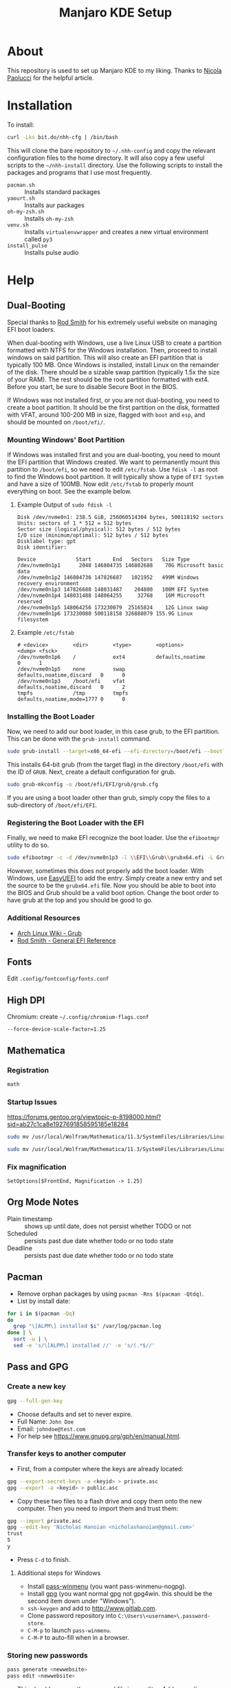 #+TITLE: Manjaro KDE Setup

* About

This repository is used to set up Manjaro KDE to my liking. Thanks to [[https://developer.atlassian.com/blog/2016/02/best-way-to-store-dotfiles-git-bare-repo/][Nicola Paolucci]] for the helpful article.

* Installation

To install:

#+BEGIN_SRC sh
curl -Lks bit.do/nhh-cfg | /bin/bash
#+END_SRC

This will clone the bare repository to =~/.nhh-config= and copy the relevant configuration files to the home directory. It will also copy a few useful scripts to the =~/nhh-install= directory. Use the following scripts to install the packages and programs that I use most frequently.

- =pacman.sh= :: Installs standard packages
- =yaourt.sh= :: Installs aur packages
- =oh-my-zsh.sh= :: Installs =oh-my-zsh=
- =venv.sh= :: Installs =virtualenvwrapper= and creates a new virtual environment called =py3=
- =install_pulse= :: Installs pulse audio

* Help
** Dual-Booting
Special thanks to [[http://www.rodsbooks.com/efi-bootloaders/index.html][Rod Smith]] for his extremely useful website on managing EFI boot loaders.

When dual-booting with Windows, use a live Linux USB to create a partition formatted with NTFS for the Windows installation. Then, proceed to install windows on said partition. This will also create an EFI partition that is typically 100 MB. Once Windows is installed, install Linux on the remainder of the disk. There should be a sizable swap partition (typically 1.5x the size of your RAM). The rest should be the root partition formatted with ext4. Before you start, be sure to disable Secure Boot in the BIOS.

If Windows was not installed first, or you are not dual-booting, you need to create a boot partition. It should be the first partition on the disk, formatted with VFAT, around 100-200 MB in size, flagged with =boot= and =esp=, and should be mounted on =/boot/efi/=.

*** Mounting Windows' Boot Partition
If Windows was installed first and you are dual-booting, you need to mount the EFI partition that Windows created. We want to permanently mount this partition to =/boot/efi=, so we need to edit =/etc/fstab=. Use =fdisk -l= as root to find the Windows boot partition. It will typically show a type of =EFI System= and have a size of 100MB. Now edit =/etc/fstab= to properly mount everything on boot. See the example below.

**** Example Output of =sudo fdisk -l=

#+BEGIN_EXAMPLE
Disk /dev/nvme0n1: 238.5 GiB, 256060514304 bytes, 500118192 sectors
Units: sectors of 1 * 512 = 512 bytes
Sector size (logical/physical): 512 bytes / 512 bytes
I/O size (minimum/optimal): 512 bytes / 512 bytes
Disklabel type: gpt
Disk identifier:

Device             Start       End   Sectors   Size Type
/dev/nvme0n1p1      2048 146804735 146802688    70G Microsoft basic data
/dev/nvme0n1p2 146804736 147826687   1021952   499M Windows recovery environment
/dev/nvme0n1p3 147826688 148031487    204800   100M EFI System
/dev/nvme0n1p4 148031488 148064255     32768    16M Microsoft reserved
/dev/nvme0n1p5 148064256 173230079  25165824    12G Linux swap
/dev/nvme0n1p6 173230080 500118158 326888079 155.9G Linux filesystem
#+END_EXAMPLE

**** Example =/etc/fstab=

#+BEGIN_EXAMPLE
  # <device>        <dir>        <type>        <options>                  <dump> <fsck>
  /dev/nvme0n1p6    /            ext4          defaults,noatime           0      1
  /dev/nvme0n1p5    none         swap          defaults,noatime,discard   0      0
  /dev/nvme0n1p3    /boot/efi    vfat          defaults,noatime,discard   0      2
  tmpfs             /tmp         tmpfs         defaults,noatime,mode=1777 0      0
#+END_EXAMPLE

*** Installing the Boot Loader
Now, we need to add our boot loader, in this case grub, to the EFI partition. This can be done with the =grub-install= command.

#+BEGIN_SRC sh
sudo grub-install --target=x86_64-efi --efi-directory=/boot/efi --bootloader-id=GRUB
#+END_SRC

This installs 64-bit grub (from the target flag) in the directory =/boot/efi= with the ID of =GRUB=. Next, create a default configuration for grub.

#+BEGIN_SRC sh
sudo grub-mkconfig -o /boot/efi/EFI/grub/grub.cfg
#+END_SRC

If you are using a boot loader other than grub, simply copy the files to a sub-directory of =/boot/efi/EFI=.

*** Registering the Boot Loader with the EFI

Finally, we need to make EFI recognize the boot loader. Use the =efibootmgr= utility to do so.

#+BEGIN_SRC sh
sudo efibootmgr -c -d /dev/nvme0n1p3 -l \\EFI\\Grub\\grubx64.efi -L Grub
#+END_SRC

However, sometimes this does not properly add the boot loader. With Windows, use [[https://www.easyuefi.com/index-us.html][EasyUEFI]] to add the entry. Simply create a new entry and set the source to be the =grubx64.efi= file. Now you should be able to boot into the BIOS and Grub should be a valid boot option. Change the boot order to have grub at the top and you should be good to go.

*** Additional Resources
- [[https://wiki.archlinux.org/index.php/GRUB][Arch Linux Wiki - Grub]]
- [[http://www.rodsbooks.com/efi-bootloaders/installation.html][Rod Smith - General EFI Reference]]

** Fonts
Edit =.config/fontconfig/fonts.conf=
** High DPI
Chromium: create =~/.config/chromium-flags.conf=
#+BEGIN_SRC conf-unix
--force-device-scale-factor=1.25
#+END_SRC
** Mathematica
*** Registration
#+BEGIN_SRC sh
math
#+END_SRC
*** Startup Issues
[[https://forums.gentoo.org/viewtopic-p-8198000.html?sid=ab27c1ca8e1927691858595185e18284]]
#+BEGIN_SRC sh
sudo mv /usr/local/Wolfram/Mathematica/11.3/SystemFiles/Libraries/Linux-x86-64/libfreetype.so.6 /usr/local/Wolfram/Mathematica/11.3/SystemFiles/Libraries/Linux-x86-64/libfreetype.so.6.bak

sudo mv /usr/local/Wolfram/Mathematica/11.3/SystemFiles/Libraries/Linux-x86-64/libz.so.1 /usr/local/Wolfram/Mathematica/11.3/SystemFiles/Libraries/Linux-x86-64/libz.so.1.bak
#+END_SRC
*** Fix magnification
#+BEGIN_SRC
SetOptions[$FrontEnd, Magnification -> 1.25]
#+END_SRC
** Org Mode Notes
- Plain timestamp :: shows up until date, does not persist whether TODO or not
- Scheduled :: persists past due date whether todo or no todo state
- Deadline :: persists past due date whether todo or no todo state
** Pacman
- Remove orphan packages by using =pacman -Rns $(pacman -Qtdq)=.
- List by install date:
#+BEGIN_SRC sh
for i in $(pacman -Qq)
do
  grep "\[ALPM\] installed $i" /var/log/pacman.log
done | \
  sort -u | \
  sed -e 's/\[ALPM\] installed //' -e 's/(.*$//'
#+END_SRC

** Pass and GPG
*** Create a new key
#+BEGIN_SRC sh
gpg --full-gen-key
#+END_SRC
- Choose defaults and set to never expire.
- Full Name: =John Doe=
- Email: =johndoe@test.com=
- For help see [[https://www.gnupg.org/gph/en/manual.html]].
*** Transfer keys to another computer
- First, from a computer where the keys are already located:
#+BEGIN_SRC sh
gpg --export-secret-keys -a <keyid> > private.asc
gpg --export -a <keyid> > public.asc
#+END_SRC
- Copy these two files to a flash drive and copy them onto the new computer. Then you need to import them and trust them:
#+BEGIN_SRC sh
gpg --import private.asc
gpg --edit-key 'Nicholas Hanoian <nicholashanoian@gmail.com>'
trust
5
y
#+END_SRC
- Press =C-d= to finish.
**** Additional steps for Windows
- Install [[https://github.com/Baggykiin/pass-winmenu][pass-winmenu]] (you want pass-winmenu-nogpg).
- Install [[https://gnupg.org/download/index.html][gpg]] (you want normal gpg not gpg4win. this should be the second item down under "Windows").
- =ssh-keygen= and add to [[http://www.gitlab.com]].
- Clone password repository into =C:\Users\<username>\.password-store=.
- =C-M-p= to launch =pass-winmenu=.
- =C-M-P= to auto-fill when in a browser.
*** Storing new passwords
#+BEGIN_SRC sh
pass generate <newwebsite>
pass edit <newwebsite>
#+END_SRC
- This should open up the password file in an editor. Add a new line: =username: <theusername>=.
- You can add a number at the end of =pass generate= to specify the length of the password.
- You can generate passwords with only letters and numbers by passing the =-n= flag to the end of the password.
- For example, =pass generate test.com 16 -n= would create a new password for test.com which is 16 characters long and is comprised of only letters and numbers.
- You can also use =pass insert <newwebsite>= to set the password manually.
- You can add a =-m= flag to allow for multiple lines when using =pass insert=.
*** Retrieve passwords
- The following command will display the password in the terminal. You can add the =-c= flag to copy to the clipboard.
#+BEGIN_SRC sh
pass <nameofwebsite>
#+END_SRC
** Python
*** Virtual Environments
**** Setup
- Install =virtualenvwrapper=, a wrapper to =virtualenv= which adds some useful commands to make it easy to work on different python environments.
#+BEGIN_SRC sh
  sudo pip install virtualenvwrapper
#+END_SRC
- Add these lines to =.zshrc= to load =virtualenvwrapper= when booting up.
#+BEGIN_SRC sh
export WORKON_HOME=~/.venvs
source /usr/bin/virtualenvwrapper.sh
#+END_SRC
**** Usage
- Environments are stored in =~/.venvs=.
- To activate an environment: ex: =workon py3=.
- To make an environment: =mkvirtualenv py3=.
- To deactivate an environment: =deactivate=.
** SSH
- Make a key with 
#+BEGIN_SRC sh
ssh-keygen
#+END_SRC
- Install public key with
#+BEGIN_SRC sh
ssh-copy-id user@host.com
#+END_SRC
- Create ssh shortcuts by editing =~/.ssh/config= on your local machine
#+BEGIN_SRC conf-unix
Host uvm
     HostName w3.uvm.edu
     User nhanoian
#+END_SRC
** rsync
Upload the contents of localdir to projdir.
#+BEGIN_SRC sh
rsync -av localdir/ uvm:www-root/cs008/projdir
#+END_SRC
** Change modify date of a file
Change the access and modify time of file to 2016 May 21 at 10:24:55.

Format:
#+BEGIN_EXAMPLE
[[CC]YY]MMDDhhmm[.ss]
#+END_EXAMPLE
Usage:
#+BEGIN_SRC sh
touch -t 201605211024.55 file
#+END_SRC
** Razer Blade Stealth Suspend
- Absolute pain to get this to work
- Only seems to work on linux-4.9 kernel
- Doesn't seem to work on:
| 4.14 |
| 4.16 |
| 4.18 |
- To make boot image for a kernel (for linux 4.9):
#+BEGIN_SRC sh
sudo mkinitcpio -p linux49 
#+END_SRC

*** =mkinitcpio=
To generate a new boot image for a kernel
#+BEGIN_SRC sh
mkinitcpio -p linux49
#+END_SRC
*** =/etc/default/grub=
  - Need to change =GRUB_CMDLINE_LINUX_DEFAULT=. Also =GRUB_DEFAULT= to run a different kernel by default. See [[https://unix.stackexchange.com/questions/198003/set-default-kernel-in-grub]].
#+BEGIN_SRC conf-unix
# GRUB_DEFAULT=saved
GRUB_DEFAULT="gnulinux-advanced-c80f0c99-2eeb-4397-8854-ef7948e2ebfd>gnulinux-4.9.126-1-MANJARO x64-advanced-c80f0c99-2eeb-4397-8854-ef7948e2ebfd"
GRUB_TIMEOUT=5
GRUB_DISTRIBUTOR='Manjaro'
GRUB_CMDLINE_LINUX_DEFAULT="quiet resume=/dev/nvme0n1p5 button.lid_init_state=open"
GRUB_CMDLINE_LINUX=""

# If you want to enable the save default function, uncomment the following
# line, and set GRUB_DEFAULT to saved.
GRUB_SAVEDEFAULT=true

# Preload both GPT and MBR modules so that they are not missed
GRUB_PRELOAD_MODULES="part_gpt part_msdos"

# Uncomment to enable booting from LUKS encrypted devices
#GRUB_ENABLE_CRYPTODISK=y

# Uncomment to enable Hidden Menu, and optionally hide the timeout count
#GRUB_HIDDEN_TIMEOUT=5
#GRUB_HIDDEN_TIMEOUT_QUIET=true

# Uncomment to use basic console
GRUB_TERMINAL_INPUT=console

# Uncomment to disable graphical terminal
#GRUB_TERMINAL_OUTPUT=console

# The resolution used on graphical terminal
# note that you can use only modes which your graphic card supports via VBE
# you can see them in real GRUB with the command `vbeinfo'
GRUB_GFXMODE=auto

# Uncomment to allow the kernel use the same resolution used by grub
GRUB_GFXPAYLOAD_LINUX=keep

# Uncomment if you want GRUB to pass to the Linux kernel the old parameter
# format "root=/dev/xxx" instead of "root=/dev/disk/by-uuid/xxx"
#GRUB_DISABLE_LINUX_UUID=true

# Uncomment to disable generation of recovery mode menu entries
GRUB_DISABLE_RECOVERY=true

# Uncomment and set to the desired menu colors.  Used by normal and wallpaper
# modes only.  Entries specified as foreground/background.
GRUB_COLOR_NORMAL="light-gray/black"
GRUB_COLOR_HIGHLIGHT="green/black"

# Uncomment one of them for the gfx desired, a image background or a gfxtheme
GRUB_BACKGROUND="/usr/share/grub/background.png"
#GRUB_THEME="/path/to/gfxtheme"

# Uncomment to get a beep at GRUB start
#GRUB_INIT_TUNE="480 440 1"

#+END_SRC

*** =/etc/systemd/logind.conf=
- Uncomment lid switch stuff
#+BEGIN_SRC conf-unix
  #  This file is part of systemd.
  #
  #  systemd is free software; you can redistribute it and/or modify it
  #  under the terms of the GNU Lesser General Public License as published by
  #  the Free Software Foundation; either version 2.1 of the License, or
  #  (at your option) any later version.
  #
  # Entries in this file show the compile time defaults.
  # You can change settings by editing this file.
  # Defaults can be restored by simply deleting this file.
  #
  # See logind.conf(5) for details.

  [Login]
  #NAutoVTs=6
  #ReserveVT=6
  #KillUserProcesses=no
  #KillOnlyUsers=
  #KillExcludeUsers=root
  #InhibitDelayMaxSec=5
  #HandlePowerKey=poweroff
  # HandleSuspendKey=suspend
  # HandleHibernateKey=suspend

  HandleLidSwitch=suspend
  # HandleLidSwitch=ignore

  HandleLidSwitchExternalPower=suspend

  HandleLidSwitchDocked=suspend
  # HandleLidSwitchDocked=ignore

  #PowerKeyIgnoreInhibited=no
  #SuspendKeyIgnoreInhibited=no
  #HibernateKeyIgnoreInhibited=no
  #LidSwitchIgnoreInhibited=yes
  #HoldoffTimeoutSec=30s
  #IdleAction=ignore
  #IdleActionSec=30min
  #RuntimeDirectorySize=10%
  #RemoveIPC=yes
  #InhibitorsMax=8192
  #SessionsMax=8192

#+END_SRC

*** KDE System Settings
- Energy Saving > On AC Power, On Battery, On Low Battery
  - Check Button events handling > When laptop lid closed: Suspend
  - Leave Even when an external monitor is connected unchecked
  - When power button pressed: prompt log out dialog
- Activity Settings > Use separate settings (advanced users only)
  - Check Button events handling > When laptop lid closed: Suspend
  - Leave Even when an external monitor is connected unchecked
  - When power button pressed: do nothing 
** PDF resize and compilation
To compile individual PDFs into one document
#+BEGIN_SRC sh
gs -dBATCH -dNOPAUSE -q -sDEVICE=pdfwrite -sOutputFile=output.pdf input1.pdf input2.pdf input3.pdf
#+END_SRC

To resize a PDF document
#+BEGIN_SRC sh
gs -sDEVICE=pdfwrite -dCompatibilityLevel=1.4 -dPDFSETTINGS=/ebook -dNOPAUSE -dQUIET -dBATCH -sOutputFile=output.pdf input.pdf
#+END_SRC

** To fill out PDFs
Use =xournal=
